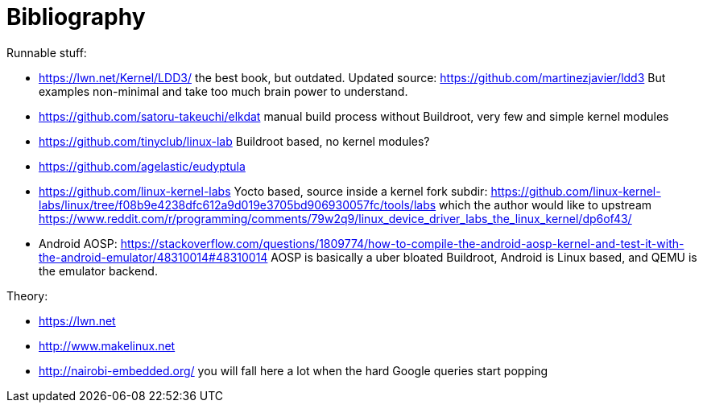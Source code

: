 [[bibliography]]
= Bibliography

Runnable stuff:

* https://lwn.net/Kernel/LDD3/ the best book, but outdated. Updated
source: https://github.com/martinezjavier/ldd3 But examples non-minimal
and take too much brain power to understand.
* https://github.com/satoru-takeuchi/elkdat manual build process without
Buildroot, very few and simple kernel modules
* https://github.com/tinyclub/linux-lab Buildroot based, no kernel
modules?
* https://github.com/agelastic/eudyptula
* https://github.com/linux-kernel-labs Yocto based, source inside a
kernel fork subdir:
https://github.com/linux-kernel-labs/linux/tree/f08b9e4238dfc612a9d019e3705bd906930057fc/tools/labs
which the author would like to upstream
https://www.reddit.com/r/programming/comments/79w2q9/linux_device_driver_labs_the_linux_kernel/dp6of43/
* Android AOSP:
https://stackoverflow.com/questions/1809774/how-to-compile-the-android-aosp-kernel-and-test-it-with-the-android-emulator/48310014#48310014
AOSP is basically a uber bloated Buildroot, Android is Linux based, and
QEMU is the emulator backend.

Theory:

* https://lwn.net
* http://www.makelinux.net
* http://nairobi-embedded.org/ you will fall here a lot when the hard
Google queries start popping
